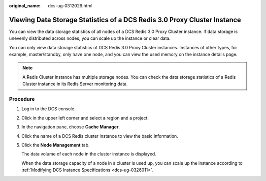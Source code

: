 :original_name: dcs-ug-0312029.html

.. _dcs-ug-0312029:

Viewing Data Storage Statistics of a DCS Redis 3.0 Proxy Cluster Instance
=========================================================================

You can view the data storage statistics of all nodes of a DCS Redis 3.0 Proxy Cluster instance. If data storage is unevenly distributed across nodes, you can scale up the instance or clear data.

You can only view data storage statistics of DCS Redis 3.0 Proxy Cluster instances. Instances of other types, for example, master/standby, only have one node, and you can view the used memory on the instance details page.

.. note::

   A Redis Cluster instance has multiple storage nodes. You can check the data storage statistics of a Redis Cluster instance in its Redis Server monitoring data.

Procedure
---------

#. Log in to the DCS console.

#. Click |image1| in the upper left corner and select a region and a project.

#. In the navigation pane, choose **Cache Manager**.

#. Click the name of a DCS Redis cluster instance to view the basic information.

#. Click the **Node Management** tab.

   The data volume of each node in the cluster instance is displayed.

   When the data storage capacity of a node in a cluster is used up, you can scale up the instance according to :ref:`Modifying DCS Instance Specifications <dcs-ug-0326011>`.

.. |image1| image:: /_static/images/en-us_image_0000001194523043.png
